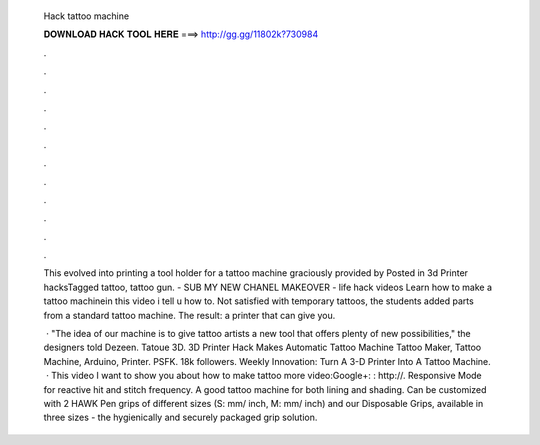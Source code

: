   Hack tattoo machine
  
  
  
  𝐃𝐎𝐖𝐍𝐋𝐎𝐀𝐃 𝐇𝐀𝐂𝐊 𝐓𝐎𝐎𝐋 𝐇𝐄𝐑𝐄 ===> http://gg.gg/11802k?730984
  
  
  
  .
  
  
  
  .
  
  
  
  .
  
  
  
  .
  
  
  
  .
  
  
  
  .
  
  
  
  .
  
  
  
  .
  
  
  
  .
  
  
  
  .
  
  
  
  .
  
  
  
  .
  
  This evolved into printing a tool holder for a tattoo machine graciously provided by Posted in 3d Printer hacksTagged tattoo, tattoo gun. - SUB MY NEW CHANEL MAKEOVER - life hack videos Learn how to make a tattoo machinein this video i tell u how to. Not satisfied with temporary tattoos, the students added parts from a standard tattoo machine. The result: a printer that can give you.
  
   · "The idea of our machine is to give tattoo artists a new tool that offers plenty of new possibilities," the designers told Dezeen. Tatoue 3D. 3D Printer Hack Makes Automatic Tattoo Machine Tattoo Maker, Tattoo Machine, Arduino, Printer. PSFK. 18k followers. Weekly Innovation: Turn A 3-D Printer Into A Tattoo Machine.  · This video I want to show you about how to make tattoo  more video:Google+: : http://. Responsive Mode for reactive hit and stitch frequency. A good tattoo machine for both lining and shading. Can be customized with 2 HAWK Pen grips of different sizes (S: mm/ inch, M: mm/ inch) and our Disposable Grips, available in three sizes - the hygienically and securely packaged grip solution.
